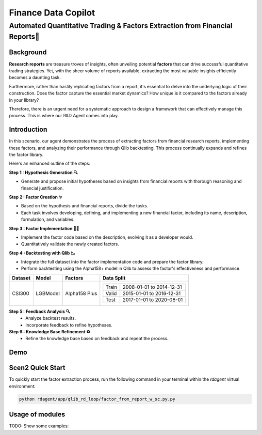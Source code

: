 .. _data_copilot_fin:

=====================
Finance Data Copilot
=====================


**Automated Quantitative Trading & Factors Extraction from Financial Reports📄**
---------------------------------------------------------------------------------

Background
~~~~~~~~~~
**Research reports** are treasure troves of insights, often unveiling potential **factors** that can drive successful quantitative trading strategies. 
Yet, with the sheer volume of reports available, extracting the most valuable insights efficiently becomes a daunting task.

Furthermore, rather than hastily replicating factors from a report, it's essential to delve into the underlying logic of their construction. 
Does the factor capture the essential market dynamics? How unique is it compared to the factors already in your library?

Therefore, there is an urgent need for a systematic approach to design a framework that can effectively manage this process. 
This is where our R&D Agent comes into play.



Introduction
~~~~~~~~~~~~
In this scenario, our agent demonstrates the process of extracting factors from financial research reports, implementing these factors, and analyzing their performance through Qlib backtesting. 
This process continually expands and refines the factor library.

Here's an enhanced outline of the steps:

**Step 1 : Hypothesis Generation 🔍**

- Generate and propose initial hypotheses based on insights from financial reports with thorough reasoning and financial justification.

**Step 2 : Factor Creation ✨**

- Based on the hypothesis and financial reports, divide the tasks. 
- Each task involves developing, defining, and implementing a new financial factor, including its name, description, formulation, and variables.

**Step 3 : Factor Implementation 👨‍💻**

- Implement the factor code based on the description, evolving it as a developer would.
- Quantitatively validate the newly created factors.

**Step 4 : Backtesting with Qlib 📉**

- Integrate the full dataset into the factor implementation code and prepare the factor library.
- Perform backtesting using the Alpha158+ model in Qlib to assess the factor's effectiveness and performance.

+----------------+------------+----------------+----------------------------------------------------+
| Dataset        | Model      | Factors        | Data Split                                         |
+================+============+================+====================================================+
| CSI300         | LGBModel   | Alpha158 Plus  | +-----------+--------------------------+           |
|                |            |                | | Train     | 2008-01-01 to 2014-12-31 |           |
|                |            |                | +-----------+--------------------------+           |
|                |            |                | | Valid     | 2015-01-01 to 2016-12-31 |           |
|                |            |                | +-----------+--------------------------+           |
|                |            |                | | Test      | 2017-01-01 to 2020-08-01 |           |
|                |            |                | +-----------+--------------------------+           |
+----------------+------------+----------------+----------------------------------------------------+


**Step 5 : Feedback Analysis 🔍**
   - Analyze backtest results.
   - Incorporate feedback to refine hypotheses.

**Step 6 : Knowledge Base Refinement ♻️**
   - Refine the knowledge base based on feedback and repeat the process.

Demo
~~~~~~~~~~
.. TODO

Scen2 Quick Start
~~~~~~~~~~~~~~~~~

To quickly start the factor extraction process, run the following command in your terminal within the  `rdagent` virtual environment:

.. code-block:: sh

    python rdagent/app/qlib_rd_loop/factor_from_report_w_sc.py.py


Usage of modules
~~~~~~~~~~~~~~~~~
TODO: Show some examples:

